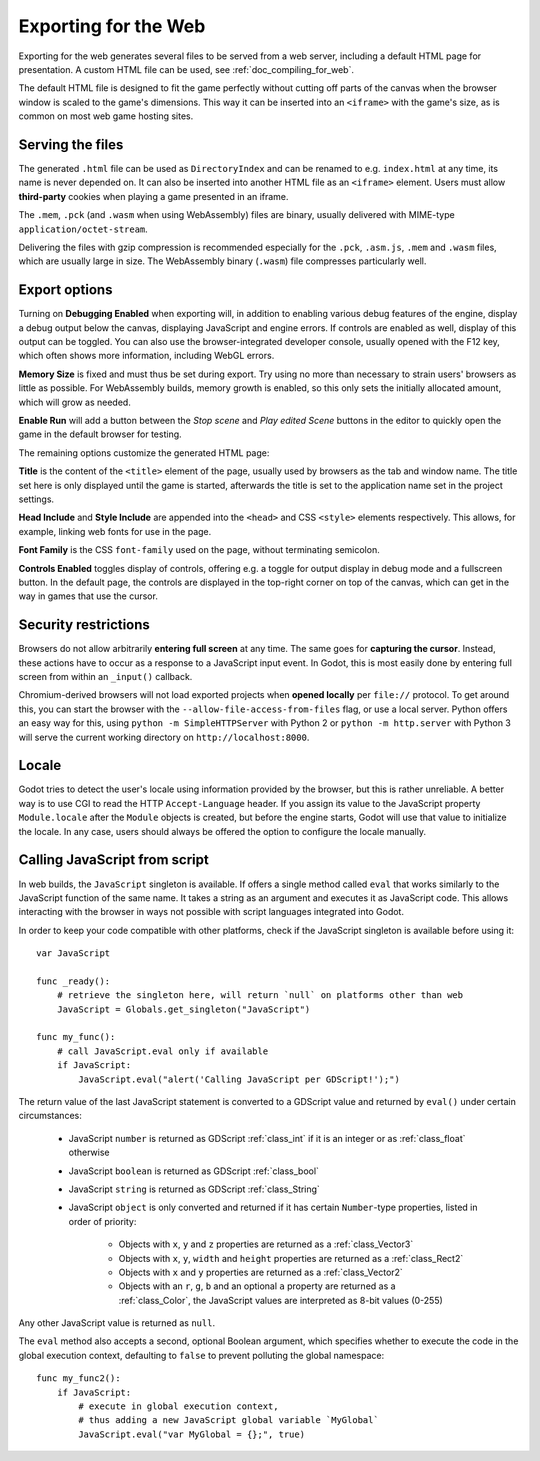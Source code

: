 .. _doc_exporting_for_web:

Exporting for the Web
=====================

Exporting for the web generates several files to be served from a web server,
including a default HTML page for presentation. A custom HTML file can be
used, see :ref:`doc_compiling_for_web`.

The default HTML file is designed to fit the game perfectly without cutting off
parts of the canvas when the browser window is scaled to the game's dimensions.
This way it can be inserted into an ``<iframe>`` with the game's size, as is
common on most web game hosting sites.

Serving the files
-----------------

The generated ``.html`` file can be used as ``DirectoryIndex`` and can be
renamed to e.g. ``index.html`` at any time, its name is never depended on.
It can also be inserted into another HTML file as an ``<iframe>`` element.
Users must allow **third-party** cookies when playing a game presented in an
iframe.

The ``.mem``, ``.pck`` (and ``.wasm`` when using WebAssembly) files are
binary, usually delivered with MIME-type ``application/octet-stream``.

Delivering the files with gzip compression is recommended especially for the
``.pck``, ``.asm.js``, ``.mem`` and ``.wasm`` files, which are usually large in
size. The WebAssembly binary (``.wasm``) file compresses particularly well.

Export options
--------------

Turning on **Debugging Enabled** when exporting will, in addition to enabling
various debug features of the engine, display a debug output below the canvas,
displaying JavaScript and engine errors. If controls are
enabled as well, display of this output can be toggled.
You can also use the browser-integrated developer console, usually opened with
the F12 key, which often shows more information, including WebGL errors.

**Memory Size** is fixed and must thus be set during export. Try using no more
than necessary to strain users' browsers as little as possible.
For WebAssembly builds, memory growth is enabled, so this only sets the
initially allocated amount, which will grow as needed.

**Enable Run** will add a button between the *Stop scene* and *Play edited Scene*
buttons in the editor to quickly open the game in the default browser for
testing.

The remaining options customize the generated HTML page:

**Title** is the content of the ``<title>`` element of the page, usually used by
browsers as the tab and window name. The title set here is only displayed until
the game is started, afterwards the title is set to the application name set in
the project settings.

**Head Include** and **Style Include** are appended into the ``<head>`` and
CSS ``<style>`` elements respectively. This allows, for example, linking
web fonts for use in the page.

**Font Family** is the CSS ``font-family`` used on the page, without terminating
semicolon.

**Controls Enabled** toggles display of controls, offering e.g. a toggle for
output display in debug mode and a fullscreen button.
In the default page, the controls are displayed in the top-right corner on top
of the canvas, which can get in the way in games that use the cursor.

Security restrictions
---------------------

Browsers do not allow arbitrarily **entering full screen** at any time. The same
goes for **capturing the cursor**. Instead, these actions have to occur as a
response to a JavaScript input event. In Godot, this is most easily done by
entering full screen from within an ``_input()`` callback.

Chromium-derived browsers will not load exported projects when
**opened locally** per ``file://`` protocol. To get around this, you can start
the browser with the ``--allow-file-access-from-files`` flag, or use a local
server. Python offers an easy way for this, using ``python -m SimpleHTTPServer``
with Python 2 or ``python -m http.server`` with Python 3 will serve the
current working directory on ``http://localhost:8000``.

Locale
------

Godot tries to detect the user's locale using information provided by the
browser, but this is rather unreliable. A better way is to use CGI to read the
HTTP ``Accept-Language`` header. If you assign its value to the JavaScript
property ``Module.locale`` after the ``Module`` objects is created, but before
the engine starts, Godot will use that value to initialize the locale.
In any case, users should always be offered the option to configure the locale
manually.

Calling JavaScript from script
------------------------------

In web builds, the ``JavaScript`` singleton is available. If offers a single
method called ``eval`` that works similarly to the JavaScript function of the
same name. It takes a string as an argument and executes it as JavaScript code.
This allows interacting with the browser in ways not possible with script
languages integrated into Godot.

In order to keep your code compatible with other platforms, check if the
JavaScript singleton is available before using it::

    var JavaScript

    func _ready():
        # retrieve the singleton here, will return `null` on platforms other than web
        JavaScript = Globals.get_singleton("JavaScript")

    func my_func():
        # call JavaScript.eval only if available
        if JavaScript:
            JavaScript.eval("alert('Calling JavaScript per GDScript!');")

The return value of the last JavaScript statement is converted to a GDScript
value and returned by ``eval()`` under certain circumstances:

 * JavaScript ``number`` is returned as GDScript :ref:`class_int` if it is an
   integer or as :ref:`class_float` otherwise
 * JavaScript ``boolean`` is returned as GDScript :ref:`class_bool`
 * JavaScript ``string`` is returned as GDScript :ref:`class_String`
 * JavaScript ``object`` is only converted and returned if it has certain
   ``Number``-type properties, listed in order of priority:

    * Objects with ``x``, ``y`` and ``z`` properties are returned as a :ref:`class_Vector3`
    * Objects with ``x``, ``y``, ``width`` and ``height`` properties are returned as a :ref:`class_Rect2`
    * Objects with ``x`` and ``y`` properties are returned as a :ref:`class_Vector2`
    * Objects with an ``r``, ``g``, ``b`` and an optional ``a``  property are
      returned as a :ref:`class_Color`, the JavaScript values are interpreted
      as 8-bit values (0-255)

Any other JavaScript value is returned as ``null``.

The ``eval`` method also accepts a second, optional Boolean argument, which
specifies whether to execute the code in the global execution context,
defaulting to ``false`` to prevent polluting the global namespace::

    func my_func2():
        if JavaScript:
            # execute in global execution context,
            # thus adding a new JavaScript global variable `MyGlobal`
            JavaScript.eval("var MyGlobal = {};", true)
